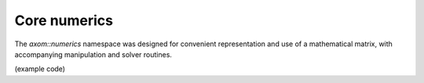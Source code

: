 .. ## Copyright (c) 2017-2020, Lawrence Livermore National Security, LLC and
.. ## other Axom Project Developers. See the top-level COPYRIGHT file for details.
.. ##
.. ## SPDX-License-Identifier: (BSD-3-Clause)

******************************************************
Core numerics
******************************************************

The `axom::numerics` namespace was designed for convenient representation
and use of a mathematical matrix, with accompanying manipulation and 
solver routines.

(example code)
